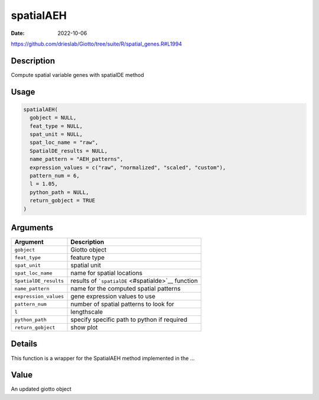 ==========
spatialAEH
==========

:Date: 2022-10-06

https://github.com/drieslab/Giotto/tree/suite/R/spatial_genes.R#L1994


Description
===========

Compute spatial variable genes with spatialDE method

Usage
=====

.. code:: r

   spatialAEH(
     gobject = NULL,
     feat_type = NULL,
     spat_unit = NULL,
     spat_loc_name = "raw",
     SpatialDE_results = NULL,
     name_pattern = "AEH_patterns",
     expression_values = c("raw", "normalized", "scaled", "custom"),
     pattern_num = 6,
     l = 1.05,
     python_path = NULL,
     return_gobject = TRUE
   )

Arguments
=========

+-------------------------------+--------------------------------------+
| Argument                      | Description                          |
+===============================+======================================+
| ``gobject``                   | Giotto object                        |
+-------------------------------+--------------------------------------+
| ``feat_type``                 | feature type                         |
+-------------------------------+--------------------------------------+
| ``spat_unit``                 | spatial unit                         |
+-------------------------------+--------------------------------------+
| ``spat_loc_name``             | name for spatial locations           |
+-------------------------------+--------------------------------------+
| ``SpatialDE_results``         | results of                           |
|                               | ```spatialDE`` <#spatialde>`__       |
|                               | function                             |
+-------------------------------+--------------------------------------+
| ``name_pattern``              | name for the computed spatial        |
|                               | patterns                             |
+-------------------------------+--------------------------------------+
| ``expression_values``         | gene expression values to use        |
+-------------------------------+--------------------------------------+
| ``pattern_num``               | number of spatial patterns to look   |
|                               | for                                  |
+-------------------------------+--------------------------------------+
| ``l``                         | lengthscale                          |
+-------------------------------+--------------------------------------+
| ``python_path``               | specify specific path to python if   |
|                               | required                             |
+-------------------------------+--------------------------------------+
| ``return_gobject``            | show plot                            |
+-------------------------------+--------------------------------------+

Details
=======

This function is a wrapper for the SpatialAEH method implemented in the
…

Value
=====

An updated giotto object
